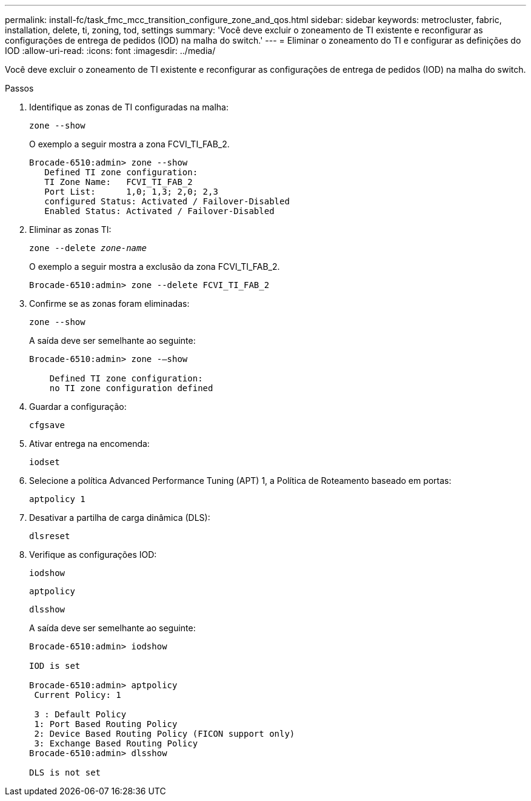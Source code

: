 ---
permalink: install-fc/task_fmc_mcc_transition_configure_zone_and_qos.html 
sidebar: sidebar 
keywords: metrocluster, fabric, installation, delete, ti, zoning, tod, settings 
summary: 'Você deve excluir o zoneamento de TI existente e reconfigurar as configurações de entrega de pedidos (IOD) na malha do switch.' 
---
= Eliminar o zoneamento do TI e configurar as definições do IOD
:allow-uri-read: 
:icons: font
:imagesdir: ../media/


[role="lead"]
Você deve excluir o zoneamento de TI existente e reconfigurar as configurações de entrega de pedidos (IOD) na malha do switch.

.Passos
. Identifique as zonas de TI configuradas na malha:
+
`zone --show`

+
O exemplo a seguir mostra a zona FCVI_TI_FAB_2.

+
[listing]
----
Brocade-6510:admin> zone --show
   Defined TI zone configuration:
   TI Zone Name:   FCVI_TI_FAB_2
   Port List:      1,0; 1,3; 2,0; 2,3
   configured Status: Activated / Failover-Disabled
   Enabled Status: Activated / Failover-Disabled
----
. Eliminar as zonas TI:
+
`zone --delete _zone-name_`

+
O exemplo a seguir mostra a exclusão da zona FCVI_TI_FAB_2.

+
[listing]
----
Brocade-6510:admin> zone --delete FCVI_TI_FAB_2
----
. Confirme se as zonas foram eliminadas:
+
`zone --show`

+
A saída deve ser semelhante ao seguinte:

+
[listing]
----
Brocade-6510:admin> zone -–show

    Defined TI zone configuration:
    no TI zone configuration defined
----
. Guardar a configuração:
+
`cfgsave`

. Ativar entrega na encomenda:
+
`iodset`

. Selecione a política Advanced Performance Tuning (APT) 1, a Política de Roteamento baseado em portas:
+
`aptpolicy 1`

. Desativar a partilha de carga dinâmica (DLS):
+
`dlsreset`

. Verifique as configurações IOD:
+
`iodshow`

+
`aptpolicy`

+
`dlsshow`

+
A saída deve ser semelhante ao seguinte:

+
[listing]
----
Brocade-6510:admin> iodshow

IOD is set

Brocade-6510:admin> aptpolicy
 Current Policy: 1

 3 : Default Policy
 1: Port Based Routing Policy
 2: Device Based Routing Policy (FICON support only)
 3: Exchange Based Routing Policy
Brocade-6510:admin> dlsshow

DLS is not set
----

